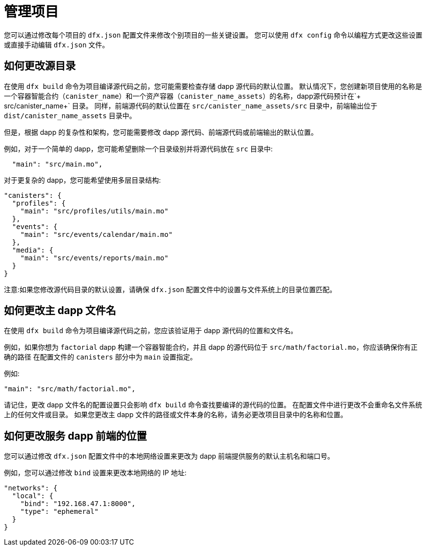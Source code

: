 = 管理项目
:proglang: Motoko
:IC: 互联网计算机区块链
:company-id: DFINITY

您可以通过修改每个项目的 `+dfx.json+` 配置文件来修改个别项目的一些关键设置。
您可以使用 `+dfx config+` 命令以编程方式更改这些设置或直接手动编辑 `+dfx.json+` 文件。

== 如何更改源目录

在使用 `+dfx build+` 命令为项目编译源代码之前，您可能需要检查存储 dapp 源代码的默认位置。
默认情况下，您创建新项目使用的名称是一个容器智能合约（`+canister_name+`）和一个资产容器（`+canister_name_assets+`）的名称，dapp源代码预计在`+ src/canister_name+` 目录。 同样，前端源代码的默认位置在 `+src/canister_name_assets/src+` 目录中，前端输出位于 `+dist/canister_name_assets+` 目录中。

但是，根据 dapp 的复杂性和架构，您可能需要修改 dapp 源代码、前端源代码或前端输出的默认位置。

例如，对于一个简单的 dapp，您可能希望删除一个目录级别并将源代码放在 `+src+` 目录中:

[source,text]
----
  "main": "src/main.mo",
----

对于更复杂的 dapp，您可能希望使用多层目录结构:

[source,text]
----
"canisters": {
  "profiles": {
    "main": "src/profiles/utils/main.mo"
  },
  "events": {
    "main": "src/events/calendar/main.mo"
  },
  "media": {
    "main": "src/events/reports/main.mo"
  }
}
----

注意:如果您修改源代码目录的默认设置，请确保 `+dfx.json+` 配置文件中的设置与文件系统上的目录位置匹配。
////
== 如何更改输出目录

当您使用 `+dfx build+` 命令为项目编译源代码时，该命令会自动在默认输出文件夹中生成 WebAssembly 可执行文件和接口绑定。
您可以通过修改项目的本地 `+dfx.json+` 配置文件来自定义项目的默认输出文件夹。
您可以通过编辑文件手动更改 `+dfx.json+` 配置文件中的设置，也可以通过运行 `+dfx config+` 命令以编程方式更改设置。

要查看您当前使用的默认输出文件夹，请运行以下命令:

[source,bash]
----
dfx config defaults.build.output
----

该命令返回您当前在 `+dfx.json+` 配置文件中定义的设置。
例如:

[source,bash]
----
"canisters/"
----

要更改默认输出文件夹，请运行 `+dfx config+` 命令并指定一个新位置。
例如，要将默认输出目录从 `+canisters+` 更改为 `+ready_for_release+`，请运行以下命令:

[source,bash]
----
dfx config defaults.build.output ready_for_release
----

此命令将 `+dfx.json` 配置文件中的 `+output+` 设置更改为 `+ready for release`。

例如:

[source,json]
----
  "defaults": {
    "build": {
      "output": "ready_for_release"
----
////

== 如何更改主 dapp 文件名

在使用 `+dfx build+` 命令为项目编译源代码之前，您应该验证用于 dapp 源代码的位置和文件名。

例如，如果你想为 `+factorial+` dapp 构建一个容器智能合约，并且 dapp 的源代码位于 `+src/math/factorial.mo+`，你应该确保你有正确的路径 在配置文件的 `+canisters+` 部分中为 `+main+` 设置指定。

例如:

[source,json]
----
"main": "src/math/factorial.mo",
----

请记住，更改 dapp 文件名的配置设置只会影响 `+dfx build+` 命令查找要编译的源代码的位置。 在配置文件中进行更改不会重命名文件系统上的任何文件或目录。
如果您更改主 dapp 文件的路径或文件本身的名称，请务必更改项目目录中的名称和位置。

== 如何更改服务 dapp 前端的位置

您可以通过修改 `+dfx.json+` 配置文件中的本地网络设置来更改为 dapp 前端提供服务的默认主机名和端口号。

例如，您可以通过修改 `+bind+` 设置来更改本地网络的 IP 地址:

[source,json]
----
"networks": {
  "local": {
    "bind": "192.168.47.1:8000",
    "type": "ephemeral"
  }
}
----
